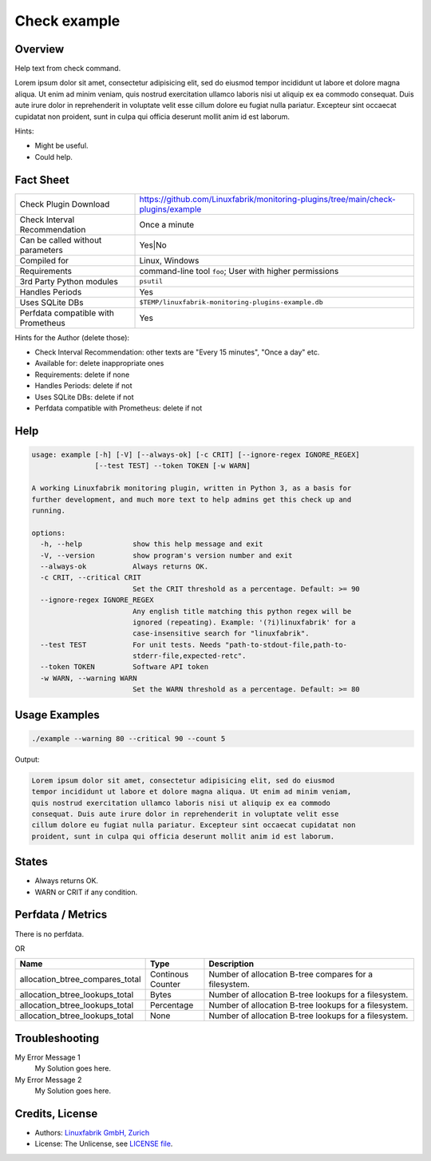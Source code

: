 Check example
=============

Overview
--------

Help text from check command.

Lorem ipsum dolor sit amet, consectetur adipisicing elit, sed do eiusmod
tempor incididunt ut labore et dolore magna aliqua. Ut enim ad minim veniam,
quis nostrud exercitation ullamco laboris nisi ut aliquip ex ea commodo
consequat. Duis aute irure dolor in reprehenderit in voluptate velit esse
cillum dolore eu fugiat nulla pariatur. Excepteur sint occaecat cupidatat non
proident, sunt in culpa qui officia deserunt mollit anim id est laborum.

Hints:

* Might be useful.
* Could help.


Fact Sheet
----------

.. csv-table::
    :widths: 30, 70
    
    "Check Plugin Download",                "https://github.com/Linuxfabrik/monitoring-plugins/tree/main/check-plugins/example"
    "Check Interval Recommendation",        "Once a minute"
    "Can be called without parameters",     "Yes|No"
    "Compiled for",                         "Linux, Windows"
    "Requirements",                         "command-line tool ``foo``; User with higher permissions"
    "3rd Party Python modules",             "``psutil``"
    "Handles Periods",                      "Yes"
    "Uses SQLite DBs",                      "``$TEMP/linuxfabrik-monitoring-plugins-example.db``"
    "Perfdata compatible with Prometheus",  "Yes"

Hints for the Author (delete those):

* Check Interval Recommendation: other texts are "Every 15 minutes", "Once a day" etc.
* Available for: delete inappropriate ones
* Requirements: delete if none
* Handles Periods: delete if not
* Uses SQLite DBs: delete if not
* Perfdata compatible with Prometheus: delete if not


Help
----

.. code-block:: text

    usage: example [-h] [-V] [--always-ok] [-c CRIT] [--ignore-regex IGNORE_REGEX]
                   [--test TEST] --token TOKEN [-w WARN]

    A working Linuxfabrik monitoring plugin, written in Python 3, as a basis for
    further development, and much more text to help admins get this check up and
    running.

    options:
      -h, --help            show this help message and exit
      -V, --version         show program's version number and exit
      --always-ok           Always returns OK.
      -c CRIT, --critical CRIT
                            Set the CRIT threshold as a percentage. Default: >= 90
      --ignore-regex IGNORE_REGEX
                            Any english title matching this python regex will be
                            ignored (repeating). Example: '(?i)linuxfabrik' for a
                            case-insensitive search for "linuxfabrik".
      --test TEST           For unit tests. Needs "path-to-stdout-file,path-to-
                            stderr-file,expected-retc".
      --token TOKEN         Software API token
      -w WARN, --warning WARN
                            Set the WARN threshold as a percentage. Default: >= 80


Usage Examples
--------------

.. code-block:: bash

    ./example --warning 80 --critical 90 --count 5

Output:

.. code-block:: text

    Lorem ipsum dolor sit amet, consectetur adipisicing elit, sed do eiusmod
    tempor incididunt ut labore et dolore magna aliqua. Ut enim ad minim veniam,
    quis nostrud exercitation ullamco laboris nisi ut aliquip ex ea commodo
    consequat. Duis aute irure dolor in reprehenderit in voluptate velit esse
    cillum dolore eu fugiat nulla pariatur. Excepteur sint occaecat cupidatat non
    proident, sunt in culpa qui officia deserunt mollit anim id est laborum.


States
------

* Always returns OK.
* WARN or CRIT if any condition.


Perfdata / Metrics
------------------

There is no perfdata.

OR

.. csv-table::
    :widths: 25, 15, 60
    :header-rows: 1

    Name,                                       Type,               Description                                           
    allocation_btree_compares_total,            Continous Counter,  Number of allocation B-tree compares for a filesystem.
    allocation_btree_lookups_total,             Bytes,              Number of allocation B-tree lookups for a filesystem.
    allocation_btree_lookups_total,             Percentage,         Number of allocation B-tree lookups for a filesystem.
    allocation_btree_lookups_total,             None,               Number of allocation B-tree lookups for a filesystem.


Troubleshooting
---------------

My Error Message 1
    My Solution goes here.

My Error Message 2
    My Solution goes here.


Credits, License
----------------

* Authors: `Linuxfabrik GmbH, Zurich <https://www.linuxfabrik.ch>`_
* License: The Unlicense, see `LICENSE file <https://unlicense.org/>`_.
